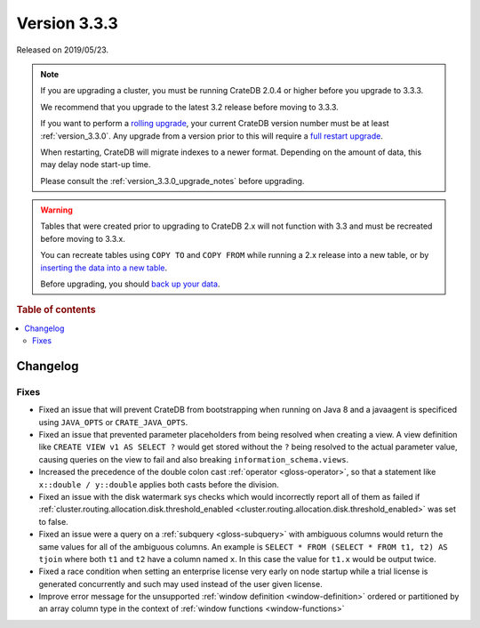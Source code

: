 .. _version_3.3.3:

=============
Version 3.3.3
=============

Released on 2019/05/23.

.. NOTE::

    If you are upgrading a cluster, you must be running CrateDB 2.0.4 or higher
    before you upgrade to 3.3.3.

    We recommend that you upgrade to the latest 3.2 release before moving to
    3.3.3.

    If you want to perform a `rolling upgrade`_, your current CrateDB version
    number must be at least :ref:`version_3.3.0`. Any upgrade from a version
    prior to this will require a `full restart upgrade`_.

    When restarting, CrateDB will migrate indexes to a newer format. Depending
    on the amount of data, this may delay node start-up time.

    Please consult the :ref:`version_3.3.0_upgrade_notes` before upgrading.

.. WARNING::

    Tables that were created prior to upgrading to CrateDB 2.x will not
    function with 3.3 and must be recreated before moving to 3.3.x.

    You can recreate tables using ``COPY TO`` and ``COPY FROM`` while running a
    2.x release into a new table, or by `inserting the data into a new table`_.

    Before upgrading, you should `back up your data`_.

.. _rolling upgrade: https://crate.io/docs/crate/howtos/en/latest/admin/rolling-upgrade.html
.. _full restart upgrade: https://crate.io/docs/crate/howtos/en/latest/admin/full-restart-upgrade.html
.. _back up your data: https://crate.io/docs/crate/reference/en/latest/admin/snapshots.html
.. _inserting the data into a new table: https://crate.io/docs/crate/reference/en/latest/admin/system-information.html#tables-need-to-be-recreated

.. rubric:: Table of contents

.. contents::
   :local:


Changelog
=========


Fixes
-----

- Fixed an issue that will prevent CrateDB from bootstrapping when running on
  Java 8 and a javaagent is specificed using ``JAVA_OPTS`` or
  ``CRATE_JAVA_OPTS``.

- Fixed an issue that prevented parameter placeholders from being resolved when
  creating a view. A view definition like ``CREATE VIEW v1 AS SELECT ?`` would
  get stored without the ``?`` being resolved to the actual parameter value,
  causing queries on the view to fail and also breaking
  ``information_schema.views``.

- Increased the precedence of the double colon cast :ref:`operator
  <gloss-operator>`, so that a statement like ``x::double / y::double`` applies
  both casts before the division.

- Fixed an issue with the disk watermark sys checks which would incorrectly
  report all of them as failed if
  :ref:`cluster.routing.allocation.disk.threshold_enabled
  <cluster.routing.allocation.disk.threshold_enabled>` was set to false.

- Fixed an issue were a query on a :ref:`subquery <gloss-subquery>` with
  ambiguous columns would return the same values for all of the ambiguous
  columns. An example is ``SELECT * FROM (SELECT * FROM t1, t2) AS tjoin``
  where both ``t1`` and ``t2`` have a column named ``x``. In this case the
  value for ``t1.x`` would be output twice.

- Fixed a race condition when setting an enterprise license very early on node
  startup while a trial license is generated concurrently and such may used
  instead of the user given license.

- Improve error message for the unsupported :ref:`window definition
  <window-definition>` ordered or partitioned by an array column type in the
  context of :ref:`window functions <window-functions>`
